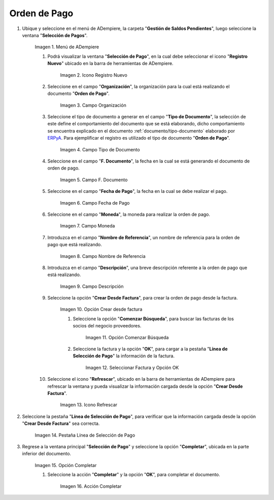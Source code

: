 .. |Menú de ADempiere| image:: resources/menu.png
.. |Icono Registro Nuevo 1| image:: resources/icono-nuevo1.png
.. |Campo Organización 1| image:: resources/org1.png
.. |Campo Tipo de Documento 1| image:: resources/tipo-doc1.png
.. |Campo F. Documento 1| image:: resources/fec-doc1.png
.. |Campo Fecha de Pago 1| image:: resources/fec-pago1.png
.. |Campo Moneda 1| image:: resources/moneda1.png
.. |Campo Nombre de Referencia 1| image:: resources/nom-ref1.png
.. |Campo Descripción 1| image:: resources/desc-ref1.png
.. |Campo Crear Desde Factura 1| image:: resources/crear-des-fact1.png
.. |Opción Comenzar Búsqueda 1| image:: resources/com-bus1.png
.. |Seleccionar Factura y Opción OK 1| image:: resources/selec-ok1.png
.. |Icono Refrescar 1| image:: resources/icono-refrescar1.png
.. |Pestaña Línea de Selección de Pago 1| image:: resources/pest-orden1.png
.. |Opción Completar 1| image:: resources/completar1.png
.. |Acción Completar| image:: resources/accion-completar.png

.. _documento/orden-de-pago:
.. _ERPyA: http://erpya.com

**Orden de Pago**
=================

#. Ubique y seleccione en el menú de ADempiere, la carpeta "**Gestión de Saldos Pendientes**", luego seleccione la ventana "**Selección de Pagos**".

    |Menú de ADempiere|

    Imagen 1. Menú de ADempiere

    #. Podrá visualizar la ventana "**Selección de Pago**", en la cual debe seleccionar el icono "**Registro Nuevo**" ubicado en la barra de herramientas de ADempiere.

        |Icono Registro Nuevo 1|

        Imagen 2. Icono Registro Nuevo

    #. Seleccione en el campo "**Organización**", la organización para la cual está realizando el documento "**Orden de Pago**".

        |Campo Organización 1|

        Imagen 3. Campo Organización

    #. Seleccione el tipo de documento a generar en el campo "**Tipo de Documento**", la selección de este define el comportamiento del documento que se está elaborando, dicho comportamiento se encuentra explicado en el documento :ref:`documento/tipo-documento` elaborado por `ERPyA`_. Para ejemplificar el registro es utilizado el tipo de documento "**Orden de Pago**".

        |Campo Tipo de Documento 1|

        Imagen 4. Campo Tipo de Documento

    #. Seleccione en el campo "**F. Documento**", la fecha en la cual se está generando el documento de orden de pago.

        |Campo F. Documento 1|

        Imagen 5. Campo F. Documento

    #. Seleccione en el campo "**Fecha de Pago**", la fecha en la cual se debe realizar el pago.

        |Campo Fecha de Pago 1|

        Imagen 6. Campo Fecha de Pago

    #. Seleccione en el campo "**Moneda**", la moneda para realizar la orden de pago.

        |Campo Moneda 1|

        Imagen 7. Campo Moneda

    #. Introduzca en el campo "**Nombre de Referencia**", un nombre de referencia para la orden de pago que está realizando.

        |Campo Nombre de Referencia 1|

        Imagen 8. Campo Nombre de Referencia

    #. Introduzca en el campo "**Descripción**", una breve descripción referente a la orden de pago que está realizando.

        |Campo Descripción 1|

        Imagen 9. Campo Descripción

    #. Seleccione la opción "**Crear Desde Factura**", para crear la orden de pago desde la factura.

        |Campo Crear Desde Factura 1|

        Imagen 10. Opción Crear desde factura

        #. Seleccione la opción "**Comenzar Búsqueda**", para buscar las facturas de los socios del negocio proveedores.

            |Opción Comenzar Búsqueda 1|

            Imagen 11. Opción Comenzar Búsqueda

        #. Seleccione la factura y la opción "**OK**", para cargar a la pestaña "**Línea de Selección de Pago**" la información de la factura.

            |Seleccionar Factura y Opción OK 1|

            Imagen 12. Seleccionar Factura y Opción OK

    #. Seleccione el icono "**Refrescar**", ubicado en la barra de herramientas de ADempiere para refrescar la ventana y pueda visualizar la información cargada desde la opción "**Crear Desde Factura**".

        |Icono Refrescar 1|

        Imagen 13. Icono Refrescar

#. Seleccione la pestaña "**Línea de Selección de Pago**", para verificar que la información cargada desde la opción "**Crear Desde Factura**" sea correcta.

    |Pestaña Línea de Selección de Pago 1|

    Imagen 14. Pestaña Línea de Selección de Pago

#. Regrese a la ventana principal "**Selección de Pago**" y seleccione la opción "**Completar**", ubicada en la parte inferior del documento.

    |Opción Completar 1|

    Imagen 15. Opción Completar

    #. Seleccione la acción "**Completar**" y la opción "**OK**", para completar el documento.

        |Acción Completar|

        Imagen 16. Acción Completar
